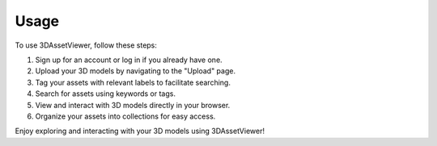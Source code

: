 Usage
=====

To use 3DAssetViewer, follow these steps:

1. Sign up for an account or log in if you already have one.
2. Upload your 3D models by navigating to the "Upload" page.
3. Tag your assets with relevant labels to facilitate searching.
4. Search for assets using keywords or tags.
5. View and interact with 3D models directly in your browser.
6. Organize your assets into collections for easy access.

Enjoy exploring and interacting with your 3D models using 3DAssetViewer!
